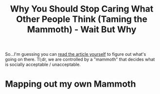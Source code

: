 :PROPERTIES:
:ID:       f033a76c-e52a-49da-991c-9c5c9acc088f
:ROAM_REFS: https://waitbutwhy.com/2014/06/taming-mammoth-let-peoples-opinions-run-life.html
:END:
#+title: Why You Should Stop Caring What Other People Think (Taming the Mammoth) - Wait But Why

So...I'm guessing you can [[https://waitbutwhy.com/2014/06/taming-mammoth-let-peoples-opinions-run-life.html][read the article yourself]] to figure out what's going on there. Tl;dr, we are controlled by a "mammoth" that decides what is socially acceptable / unacceptable.

* Mapping out my own Mammoth
